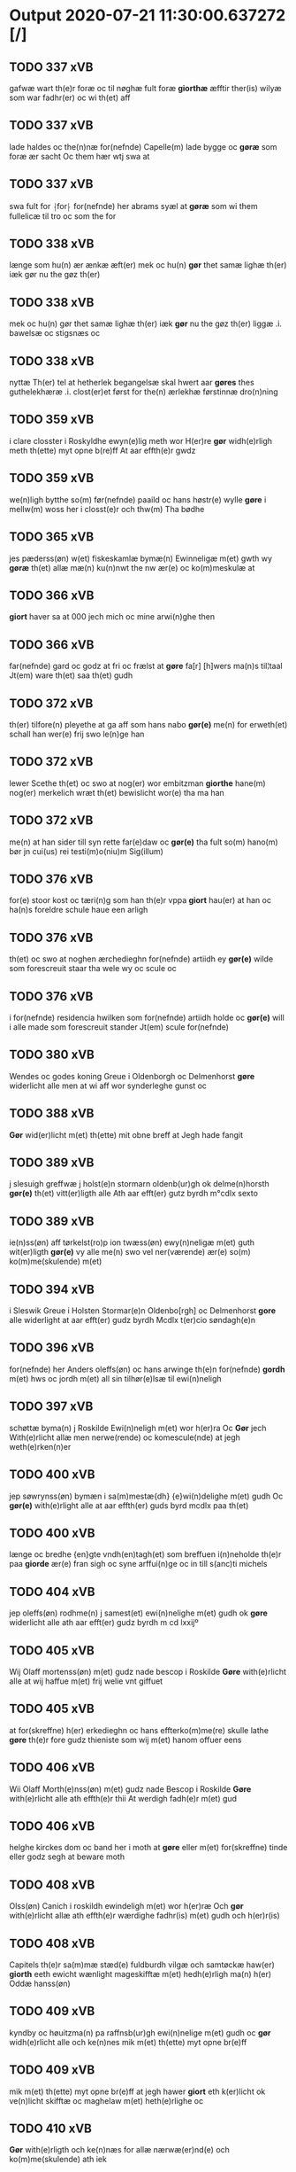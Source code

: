 * Output 2020-07-21 11:30:00.637272 [/]
** TODO 337 xVB
gafwæ wart th(e)r foræ oc til nøghæ fult foræ *giorthæ* æfftir ther(is) wilyæ som war fadhr(er) oc wi th(et) aff
** TODO 337 xVB
lade haldes oc the(n)næ for(nefnde) Capelle(m) lade bygge oc *gøræ* som foræ ær sacht Oc them hær wtj swa at
** TODO 337 xVB
swa fult for ⸡for⸠ for(nefnde) her abrams syæl at *gøræ* som wi them fullelicæ til tro oc som the for
** TODO 338 xVB
længe som hu(n) ær ænkæ æft(er) mek oc hu(n) *gør* thet samæ lighæ th(er) iæk gør nu the gøz th(er)
** TODO 338 xVB
mek oc hu(n) gør thet samæ lighæ th(er) iæk *gør* nu the gøz th(er) liggæ .i. bawelsæ oc stigsnæs oc
** TODO 338 xVB
nyttæ Th(er) tel at hetherlek begangelsæ skal hwert aar *gøres* thes guthelekhæræ .i. clost(er)et først for the(n) ærlekhæ førstinnæ dro(n)ning
** TODO 359 xVB
i clare closster i Roskyldhe ewyn(e)lig meth wor H(er)re *gør* widh(e)rligh meth th(ette) myt opne b(re)ff At aar effth(e)r gwdz
** TODO 359 xVB
we(n)ligh bytthe so(m) før(nefnde) paaild oc hans høstr(e) wylle *gøre* i mellw(m) woss her i closst(e)r och thw(m) Tha bødhe
** TODO 365 xVB
jes pæderss(øn) w(et) fiskeskamlæ bymæ(n) Ewinneligæ m(et) gwth wy *gøræ* th(et) allæ mæ(n) ku(n)nwt the nw ær(e) oc ko(m)meskulæ at
** TODO 366 xVB
 *giort* haver sa at 000 jech mich oc mine arwi(n)ghe then
** TODO 366 xVB
far(nefnde) gard oc godz at fri oc frælst at *gøre* fa[r] [h]wers ma(n)s til¦taal Jt(em) ware th(et) saa th(et) gudh
** TODO 372 xVB
th(er) tilfore(n) pleyethe at ga aff som hans nabo *gør(e)* me(n) for erweth(et) schall han wer(e) frij swo le(n)ge han
** TODO 372 xVB
lewer Scethe th(et) oc swo at nog(er) wor embitzman *giorthe* hane(m) nog(er) merkelich wræt th(et) bewislicht wor(e) tha ma han
** TODO 372 xVB
me(n) at han sider till syn rette far(e)daw oc *gør(e)* tha fult so(m) hano(m) bør jn cui(us) rei testi(m)o(niu)m Sig(illum)
** TODO 376 xVB
for(e) stoor kost oc tæri(n)g som han th(e)r vppa *giort* hau(er) at han oc ha(n)s foreldre schule haue een arligh
** TODO 376 xVB
th(et) oc swo at noghen ærchedieghn for(nefnde) artiidh ey *gør(e)* wilde som forescreuit staar tha wele wy oc scule oc
** TODO 376 xVB
i for(nefnde) residencia hwilken som for(nefnde) artiidh holde oc *gør(e)* will i alle made som forescreuit stander Jt(em) scule for(nefnde)
** TODO 380 xVB
Wendes oc godes koning Greue i Oldenborgh oc Delmenhorst *gøre* widerlicht alle men at wi aff wor synderleghe gunst oc
** TODO 388 xVB
 *Gør* wid(er)licht m(et) th(ette) mit obne breff at Jegh hade fangit
** TODO 389 xVB
j slesuigh greffwæ j holst(e)n stormarn oldenb(ur)gh ok delme(n)horsth *gør(e)* th(et) vitt(er)ligth alle Ath aar efft(er) gutz byrdh m°cdlx sexto
** TODO 389 xVB
ie(n)ss(øn) aff tørkelst(ro)p ion twæss(øn) ewy(n)neligæ m(et) guth wit(er)ligth *gør(e)* vy alle me(n) swo vel ner(værende) ær(e) so(m) ko(m)me(skulende) m(et)
** TODO 394 xVB
i Sleswik Greue i Holsten Stormar(e)n Oldenbo[rgh] oc Delmenhorst *gore* alle widerlight at aar efft(er) gudz byrdh Mcdlx t(er)cio søndagh(e)n
** TODO 396 xVB
for(nefnde) her Anders oleffs(øn) oc hans arwinge th(e)n for(nefnde) *gordh* m(et) hws oc jordh m(et) all sin tilhør(e)lsæ til ewi(n)neligh
** TODO 397 xVB
schøttæ byma(n) j Roskilde Ewi(n)neligh m(et) wor h(er)ra Oc *Gør* jech With(e)rlicht allæ men nerwe(rende) oc komescule(nde) at jegh weth(e)rken(n)er
** TODO 400 xVB
jep søwrynss(øn) bymæn i sa(m)mestæ{dh} {e}wi(n)delighe m(et) gudh Oc *gør(e)* with(e)rlight alle at aar effth(er) guds byrd mcdlx paa th(et)
** TODO 400 xVB
længe oc bredhe {en}gte vndh(en)tagh(et) som breffuen i(n)neholde th(e)r paa *giorde* ær(e) fran sigh oc syne arffui(n)ge oc in till s(anc)ti michels
** TODO 404 xVB
jep oleffs(øn) rodhme(n) j samest(et) ewi(n)nelighe m(et) gudh ok *gøre* widerlicht alle ath aar efft(er) gudz byrdh m cd lxxijº
** TODO 405 xVB
Wij Olaff mortenss(øn) m(et) gudz nade bescop i Roskilde *Gøre* with(e)rlicht alle at wij haffue m(et) frij welie vnt giffuet
** TODO 405 xVB
at for(skreffne) h(er) erkedieghn oc hans effterko(m)me(re) skulle lathe *gøre* th(e)r fore gudz thieniste som wij m(et) hanom offuer eens
** TODO 406 xVB
Wii Olaff Morth(e)nss(øn) m(et) gudz nade Bescop i Roskilde *Gøre* with(e)rlicht alle ath effth(e)r thii At werdigh fadh(e)r m(et) gud
** TODO 406 xVB
helghe kirckes dom oc band her i moth at *gøre* eller m(et) for(skreffne) tinde eller godz segh at beware moth
** TODO 408 xVB
Olss(øn) Canich i roskildh ewindeligh m(et) wor h(er)ræ Och *gør* with(e)rlicht allæ ath effth(e)r wærdighe fadhr(is) m(et) gudh och h(er)r(is)
** TODO 408 xVB
Capitels th(e)r sa(m)mæ stæd(e) fuldburdh vilgæ och samtøckæ haw(er) *giorth* eeth ewicht wænlight mageskifftæ m(et) hedh(e)rligh ma(n) h(er) Oddæ hanss(øn)
** TODO 409 xVB
kyndby oc høuitzma(n) pa raffnsb(ur)gh ewi(n)nelige m(et) gudh oc *gør* widh(e)rlicht alle och ke(n)nes mik m(et) th(ette) myt opne br(e)ff
** TODO 409 xVB
mik m(et) th(ette) myt opne br(e)ff at jegh hawer *giort* eth k(er)licht ok ve(n)licht skifftæ oc maghelaw m(et) heth(e)rlighe oc
** TODO 410 xVB
 *Gør* with(e)rligth och ke(n)næs for allæ nærwæ(er)nd(e) och ko(m)me(skulende) ath iek
** TODO 410 xVB
henricss(øn) effthr(er)leu(er)ske Hwilk(et) skiffthe the nw fulko(m)meligh ændh och *giorth* haffue wdhi saa modhæ ath megh och my(n) dotth(e)r magdalenæ
** TODO 410 xVB
my(n) dotth(e)r magdale(ne) Tagh(e)r my(n) søsth(e)r annes arff th(et) *gør* hu(n) for thi ath for(nefnde) my(n) søsth(e)r Annæ haffu(er) giffu(et)
** TODO 410 xVB
m(et) for(nefnde) ff(rv)æ Cecilia paa my(ne) we{g}næ nw saa *giorth* haffu(er) æffth(e)r for(nefnde) ff(rv)æ karinæ thaghes om th(et) gotz i
** TODO 411 xVB
po soltæ th(e)r aff wap(n)n ær Ewin(n)eligh m(et) gudh Och *gør* weth(e)rlicth m(et) th(ette) meth opnæ b(re)ff Ath jegh och my(n)
** TODO 412 xVB
Wij Olaff mortenss(øn) m(et) guds nade biscop i Roskilde *Gøre* wid(er)licht alle at wij haue vnt oc i leyæ ladhit
** TODO 413 xVB
 *Giør(e)* alle wiitth(e)rligt meth th(ette) wort opne b(re)ff wpa thet at
** TODO 414 xVB
Swerig(is) første Pawens legatæ ok menige Danmarks Rig(is) raad *Gøre* alle widerlight Ath for oss pa Retth(e)rtingh Wor skicket Hederligh
** TODO 414 xVB
dwebrød(ra) pa for(nefnde) godz j nog(ra) made hinder at *gøre* Swa lenge nog(er) ko(m)mer for oss m(et) bed(ra) bewisningh pa
** TODO 416 xVB
Holsten Storma(re)n oc ditmersche(n) Greffue i Oldenborg oc delm(en)horst *gøre* alle with(e)rligt at wii aff wor sønderlige gwnst oc nathe
** TODO 417 xVB
och alth (con)uenth j sa(m)mæstædh ewin¦neligh m(et) gvdh oc *gøræ* with(e)rlicth m(et) th(ette) worth oppnæ b(re)ff adh m(et) wor fforstondhe(r)s
** TODO 417 xVB
m(et) andhræ smo Redslæ och th(e)r tiil skal han *gøræ* ffor allæ tessæ gordhe m(et) the andhræ lens men i sillæ
** TODO 417 xVB
oc andhræ smo redslær so(m) aff allerdhom plæyær ath *gøræs* aff oc skal han pløyæ th(e)r aff m(et) en plowff
** TODO 418 xVB
iegh axel lauess(øn) ppa claxholm Ridder(e) ewi(n)nelig m(et) gud *gør* with(e)rligt och ke(n)næs mik m(et) th(ettæ) mith opne breff i
** TODO 419 xVB
Wij Niels schaffue m(et) gudz naade biscop vdi Rosk(ilde) *Gør(e)* widerlicht alle At efft(er) thi wij effter wort elskelige Capitels
** TODO 419 xVB
Capitels i Rosk(ilde) raadh oc samthycke haue nw frij *giort* høtwedh oc the gotz so(m) Arel ralicke oc hans husfrue
** TODO 421 xVB
 *gør* with(e)rligt m(et) th(ette) mith opne breff och ke(n)nes mik aff
** TODO 422 xVB
breff See ell(er) hør(e) læsse iach niels høg Ridde(re) *gør* Vith(er)ligt m(et) th(ette) mit opne breff at for th(e)n ær(e)
** TODO 422 xVB
och he(n)nis børn som for(nefnde) ff(rv) a(n)nes brodh(er)børn er(e) *giort* och bewiist haffu(er) i ma(n)ge made Tha beplecth(e)r jeg meg
** TODO 422 xVB
he(n)ne till clæde och føde Som he(n)ne tha behoff *gørs* saa at hon inge(n) bryst haffue skaall paa føde ell(er)
** TODO 424 xVB
oc ies p(er)s(øn) i ørsløff ewinnelige meth gud Och *giør(e)* witherligt at aar effther gudz burd mcdxc secundo then torsdagh
** TODO 425 xVB
och jes maw i jænst(rv)pp Ewy(n)neligh m(et) g(ud) Och *gøør(e)* wytth(e)rlicth m(et) th(etta) worth oppne breff for alle n(ærværende) och
** TODO 426 xVB
Wij Niels schaffue met gudz nade biscop vdi Rosk(ilde) *Gør(e)* wit(er)ligt alle at wij haffue skøt oc affhent oc m(et)
** TODO 430 xVB
Wy allæ ytmyghæ s(anc)te cla(re) (con)ue(n)tz søst(er) i roskyldhæ *Gør(e)* wydh(e)rlict m(et) th(ette) wort (con)ue(n)tz oppnæ b(re)ff Ath ardh effth(e)r
** TODO 432 xVB
 *gøre* with(er)ligt m(et) th(etta) wort opne breff {h}0000 tilstride waare vdi
** TODO 432 xVB
th(e)n storæ kaast taringh {och} 00000000000 wij h(er) til *giordt* haffue vdi Righids thiæneste 000000 møget folk vd ath gøre
** TODO 432 xVB
haffue vdi Righids thiæneste 000000 møget folk vd ath *gøre* bode til {skiips} och til hest til swe(ri)ge och norge
** TODO 432 xVB
ærinde och thiæniste Th(e)n thiid nogre 0000000 Ri{ghe}s jndbyggeræ *giorde* stoer och mercheligh opreysni(n)g emoedh for(screff{ne)} 00000 0000{dige} h(er)re hwilket
** TODO 432 xVB
oss fo(r) swodan 00000000000000000000000000000000000000000000000 som wij oss h(er) til *giordt* haffue Och wij vdi th0 000000000000000000000000000000000000000000 at gøre skulend(e) Th{e}
** TODO 432 xVB
til giordt haffue Och wij vdi th0 000000000000000000000000000000000000000000 at *gøre* skulend(e) Th{e} waare wij sor(e) swodane sa000 00000000000000000000000000000000 bege(re)nd(e) at
** TODO 434 xVB
naade Ærchebiscop i Lund Sue(er)g(is) førsthe oc paue(n)s legatt *Gior(e)* vith(er)ligt alle At som tilbørligt er Oc wij aff r(er)tthe
** TODO 434 xVB
biw⟨-⟩¦dhe At i her vdaaw(er) inggen hi(n)d(er) plats ell(e)r forfong *giø(er)* for(nefnde) oss elsk(ede) f(rv) p(ri)oris⟨-⟩¦se he(nnes) elsk(ede) co(n)uents søstre th(e)r(is)
** TODO 435 xVB
mene co(n)uent sa(m)me sted(e) ewi(n)deligh(e)n meth vor h(er)re och *gore* vith(e)rlicth meth tetthe vorth opne breff thet vii meth vilge
** TODO 435 xVB
kalle vii nw tildeles till bage igh(e)n och till inth(et) *gøre* th(et) vtij soo dane moder Ath om soo vore ath nogh(e)r
** TODO 436 xVB
alth (con)uent j sa(m)mæ sted ewindelige m(et) gud ock *gøræ* vidh(e)rlith m(et) th(ette) vorth offnæ breff ath vij haffuæ vnth
** TODO 437 xVB
hans mickelss(øn) borgemest(er) vdij malmøge ewindeligh(e)n meth gudh och *gøør* alle vith(e)rlicth nerue(re)nd(e) ock ko(m)me skullend(e) Ath jegh meth myn
** TODO 438 xVB
[ibid(em)] Ath me(n)ighe Allemve som th(e)n dag Ting søcthe *gør(e)* vij Alle vith(er) licth m(et) th(ette) vorth op(ne) breff Ad Aar
** TODO 439 xVB
sagh sadh i fowedh(e)ns stedh poo flackebiers hær(is) tingh *Gør* with(e)rligt met th(ette) myth opne breff ath Aar effth(e)r gudss
** TODO 440 xVB
Roskildhe Oc menigh (con)wenth i sa(m)me s(anc)te clare closth(e)r *Giøræ* wi¦th(e)rligth m(et) th(ette) worth obne breff At wi for hedh(e)rligt
** TODO 440 xVB
for(nefnde) closth(e)r Togh m(et) saa skell at ha(n) skall *giøræ* oss oc closth(e)r thesligesth igh(e)n At saa er wdhi sanhiedh
** TODO 442 xVB
ock alth (con)uenth j sa(m)me sted ewindeligæ m(et) gud *gøræ* vij vidh(er)ligh ath vij aff syndh(er)ligth gynsth veliæ ock kærligh(et)
** TODO 443 xVB
Wij laghæ vrne mett gudz Nadhæ biscop i Rosk(ilde) *Giør(e)* with(e)rligt At wij mett wort elsk(elige) capitels i Roschiildhæ wilghæ
** TODO 443 xVB
iiij korspefflinghæ tiill dawlighæ kost oc hwss som skiiwær *giør(e)* sedwanlig thienestæ i koer Oc en lochate som sa(m)mæ pefflinghæ
** TODO 443 xVB
s(killing) g(rot) oc en s(killing) Oc th(e)r tilmett hollæ *giøre* oc giiffwe i allæ modæ {slag} tynghæ oc thienestæ som
** TODO 443 xVB
tynghæ oc thienestæ som sedwanligt er at giiffwes oc *giør(is)* aff sa(m)me helligesthwss Oc skullæ wij tilskicke hwert aaer tho
** TODO 444 xVB
holsten(n) Stormar(e)n oc Ditmersch(e)n Greffwe i oldenborg og delmenhorst *Giør(e)* alle witth(e)rligt atth aar effth(e)r guds byrd mdxxiij th(e)n Logerdag
** TODO 446 xVB
m(et) menigæ (con)uentth i same sted ewindeligæ m(et) gud *gør* viidh(er)ligtt m(et) th(ette) vortth obnæ breff ath vij haffuæ vntth
** TODO 446 xVB
ydh(e)r sytth langell i tytth ock tymæ ingen skade *gør* i nogh(e)r mode poo closthr(is) godz ey sydh(e)r offuer hørig
** TODO 447 xVB
Abbadisee vtj sancta clare closter j Roskylde kend(is) och *giør* witterligt alle nerw(e)rind(e) oc ko(m)mend(e) m(et) th(ette) mijt Opnne breff
** TODO 447 xVB
oc bredt effther ssom the gamle breff th(e)r wppaa *giord* ær(e) yd(er)mer(e) Indeholler vtuise oc forclar(er) vedt sodann(ne) forordt Artyckle
** TODO 448 xVB
 *gøre* vitterligt oc kend(is) m(et) th(ette) mit obne breff at ieg
** TODO 448 xVB
m(et) th(ette) mit obne breff at ieg haw(er) nw *giort* eet venlig oc karlige mageskifft m(et) erlige velbirdige oc Renliffuende
** TODO 449 xVB
 *gør* vitterligt oc Kendis for alle met thette mit obne breff
** TODO 449 xVB
xxx aar leffue kand ther effther lade holle oc *giøre* och siæle bad ith synne om aaret vti huert aff
** TODO 451 xVB
mett guds Naade Greffue till Oldenborg oc Delmenhorst (et) c(etera) *Giør(e)* witth(e)rligtt alle Att wij aff synderlig gunst oc Naade haffue
** TODO 451 xVB
noger maade seg mett at bewar(e) ell(e)r forfang at *giøre* wnder vor høg(iste) heffn(n) oc vor⟨n⟩ede Giffuit paa wort Slott
** TODO 452 xVB
Rodmen(n)dt frans ienss(øn) albrit rad burger(e) h(er) sa(m)me sted(is) *giør(e)* vitth(e)r(ligt) mett th(ette) vortt Zedell at vii mett fler(e) da(nne)men(n)dt
** TODO 454 xVB
meni(n)ge kowentt y sa(m)me sted kend(is) wy oc wit(e)rlige *giør(e)* m(et) th(ette) vortt obne breff att wy haffue wntt oc
** TODO 458 xVB
niels lauridzen(n) i bute(rv)p Euinde¦ligh m(et) wor H(e)re ⸠gøg⸡ *gøre* wij witt(er)ligtt Ffore alle att aar eft(e)r gudttz byrdtt m
** TODO 459 xVB
stenlille niels lau(ri)ss(øn) i bute(rv)p Euindelighe m(et) wor Here *gøre* wy witt(er)ligtt ffore alle att aar efft(er) gudttz byrdtt m d l
** TODO 460 xVB
broerstelle iens mattzenn(n) y nye(rv)p Ewindeligh m(et) vor Herre *gøre* wy wett(er)ligt ffore alle att aar ept(er) gudtz byrdtt m d lj
** TODO 462 xVB
sten(n)lille niils laurids(øn) aff børe(rv)p Euindeligh medtt wor Herre *g¡o!re* wij witt(er)ligtt ffor(e) alle medtt th(ette) wortt Obne breff att
** TODO 464 xVB
doctores Oc Menige p(ro)fessores vtj køb(e)nhaffns Vniuersitett kend(is) oc *giør(e)* vitter¦ligtt for alle m(et) th(et)e vortt obne b(re)ff Att wij
** TODO 464 xVB
naagen maade Oc siden skall hand ver(e) forpligtig att *giør(e)* oss ladegorden aldelis ledig oc frij till phelippi oc Jacobj
** TODO 465 xVB
doctores och Meni¦ge professores vdj køffuenhaffnns Vniuersitedt kendis och *giøre* witterligdt for alle med thette wortt obne breff Att wy
** TODO 466 xVB
Jenns Ollufßen aff Schørpinge Herridtzfougidt y Steffns¦herridt Kiendis och *giør* witterligdt for alle medt thette mith obnne breff Ath Aar
** TODO 466 xVB
till giordsløff Och eskede och begierede ath the wille *giørre* hanno(m) skiell och fylliste for huiis the haffuer dreffuith Suin
** TODO 467 xVB
laffwris christens(øn) oc peder Jørgens(øn) y herføgle kiendis oc *gørir* wither¦ligtt for alle med ditte wortt obne briff ad aar
** TODO 468 xVB
Jeg her m(et) biud(er) saa dristig offuer then Jeg *giør* egien aldtiid gierer hues ether kiert er Befallindis ether gud
** TODO 469 xVB
Rector oc Menige professores vdi københaffns Vniuersitet kendis oc *giøre* vitterligt met dette vort obne Breff At wi aff synderlige
** TODO 470 xVB
 *giør* Vit¦terligt met dette mit obne Breff at mig er Vndt
